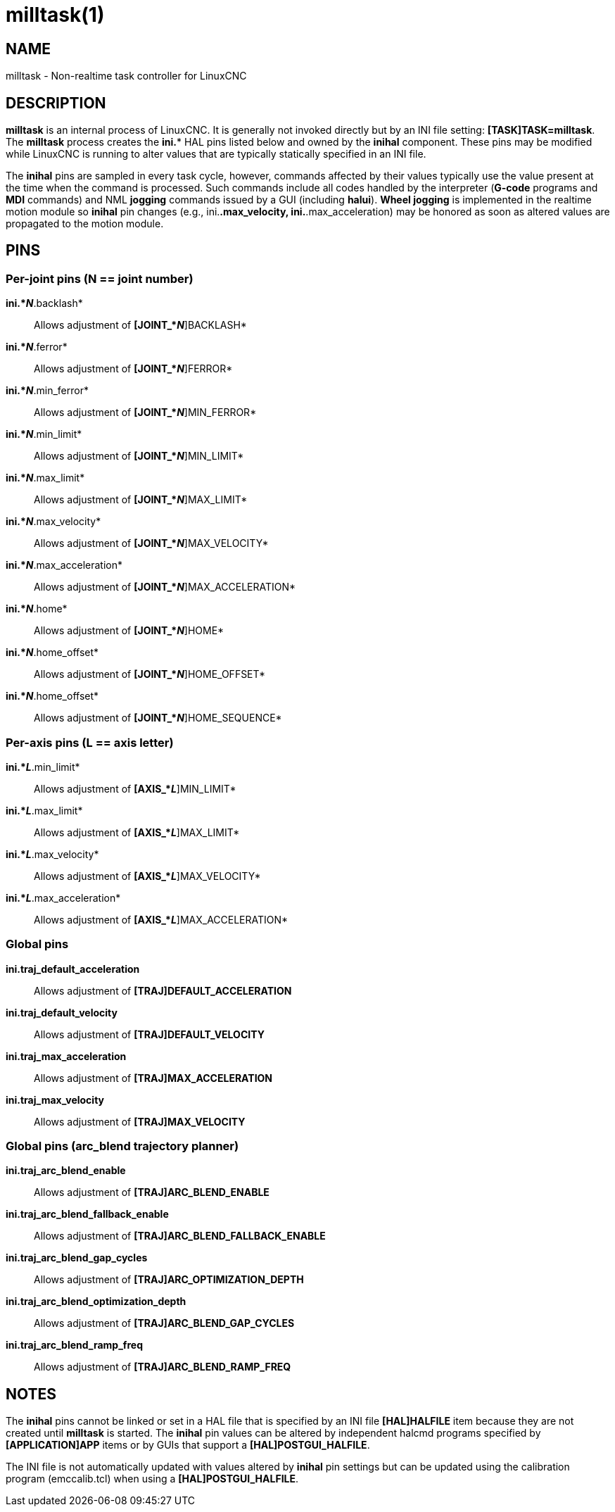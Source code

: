 = milltask(1)

== NAME

milltask - Non-realtime task controller for LinuxCNC

== DESCRIPTION

*milltask* is an internal process of LinuxCNC. It is generally not
invoked directly but by an INI file setting: *[TASK]TASK=milltask*. The
*milltask* process creates the *ini.** HAL pins listed below and owned
by the *inihal* component. These pins may be modified while LinuxCNC is
running to alter values that are typically statically specified in an
INI file.

The *inihal* pins are sampled in every task cycle, however, commands
affected by their values typically use the value present at the time
when the command is processed. Such commands include all codes handled
by the interpreter (*G-code* programs and *MDI* commands) and NML
*jogging* commands issued by a GUI (including *halui*). *Wheel jogging*
is implemented in the realtime motion module so *inihal* pin changes
(e.g., ini.*.max_velocity, ini.*.max_acceleration) may be honored as
soon as altered values are propagated to the motion module.

== PINS

=== Per-joint pins (N == joint number)

*ini.*_N_*.backlash*::
  Allows adjustment of *[JOINT_*_N_*]BACKLASH*
*ini.*_N_*.ferror*::
  Allows adjustment of *[JOINT_*_N_*]FERROR*
*ini.*_N_*.min_ferror*::
  Allows adjustment of *[JOINT_*_N_*]MIN_FERROR*
*ini.*_N_*.min_limit*::
  Allows adjustment of *[JOINT_*_N_*]MIN_LIMIT*
*ini.*_N_*.max_limit*::
  Allows adjustment of *[JOINT_*_N_*]MAX_LIMIT*
*ini.*_N_*.max_velocity*::
  Allows adjustment of *[JOINT_*_N_*]MAX_VELOCITY*
*ini.*_N_*.max_acceleration*::
  Allows adjustment of *[JOINT_*_N_*]MAX_ACCELERATION*
*ini.*_N_*.home*::
  Allows adjustment of *[JOINT_*_N_*]HOME*
*ini.*_N_*.home_offset*::
  Allows adjustment of *[JOINT_*_N_*]HOME_OFFSET*
*ini.*_N_*.home_offset*::
  Allows adjustment of *[JOINT_*_N_*]HOME_SEQUENCE*

=== Per-axis pins (L == axis letter)

*ini.*_L_*.min_limit*::
  Allows adjustment of *[AXIS_*_L_*]MIN_LIMIT*
*ini.*_L_*.max_limit*::
  Allows adjustment of *[AXIS_*_L_*]MAX_LIMIT*
*ini.*_L_*.max_velocity*::
  Allows adjustment of *[AXIS_*_L_*]MAX_VELOCITY*
*ini.*_L_*.max_acceleration*::
  Allows adjustment of *[AXIS_*_L_*]MAX_ACCELERATION*

=== Global pins

*ini.traj_default_acceleration*::
  Allows adjustment of *[TRAJ]DEFAULT_ACCELERATION*
*ini.traj_default_velocity*::
  Allows adjustment of *[TRAJ]DEFAULT_VELOCITY*
*ini.traj_max_acceleration*::
  Allows adjustment of *[TRAJ]MAX_ACCELERATION*
*ini.traj_max_velocity*::
  Allows adjustment of *[TRAJ]MAX_VELOCITY*

=== Global pins (arc_blend trajectory planner)

*ini.traj_arc_blend_enable*::
  Allows adjustment of *[TRAJ]ARC_BLEND_ENABLE*
*ini.traj_arc_blend_fallback_enable*::
  Allows adjustment of *[TRAJ]ARC_BLEND_FALLBACK_ENABLE*
*ini.traj_arc_blend_gap_cycles*::
  Allows adjustment of *[TRAJ]ARC_OPTIMIZATION_DEPTH*
*ini.traj_arc_blend_optimization_depth*::
  Allows adjustment of *[TRAJ]ARC_BLEND_GAP_CYCLES*
*ini.traj_arc_blend_ramp_freq*::
  Allows adjustment of *[TRAJ]ARC_BLEND_RAMP_FREQ*

== NOTES

The *inihal* pins cannot be linked or set in a HAL file that is
specified by an INI file *[HAL]HALFILE* item because they are not
created until *milltask* is started. The *inihal* pin values can be
altered by independent halcmd programs specified by *[APPLICATION]APP*
items or by GUIs that support a *[HAL]POSTGUI_HALFILE*.

The INI file is not automatically updated with values altered by
*inihal* pin settings but can be updated using the calibration program
(emccalib.tcl) when using a *[HAL]POSTGUI_HALFILE*.
